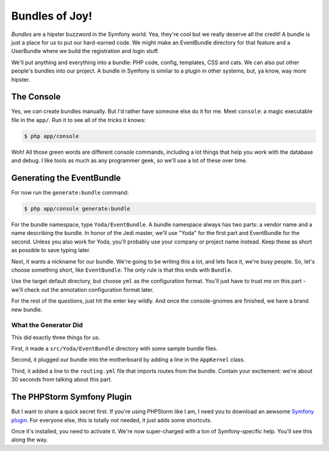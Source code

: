 Bundles of Joy!
===============

*Bundles* are a hipster buzzword in the Symfony world. Yea, they're cool
but we really deserve all the credit! A bundle is just a place for us to
put our hard-earned code. We might make an EventBundle directory for that
feature and a UserBundle where we build the registration and login stuff.

We'll put anything and everything into a bundle: PHP code, config, templates,
CSS and cats. We can also put other people's bundles into our project. A
bundle in Symfony is similar to a plugin in other systems, but, ya know, way
more hipster.

The Console
-----------

Yes, we *can* create bundles manually. But I'd rather have someone else
do it for me. Meet ``console``: a magic executable file in the ``app/``.
Run it to see all of the tricks it knows:

.. code-block:: bash

    $ php app/console

Woh! All those green words are different console commands, including a lot
things that help you work with the database and debug. I like tools as much
as any programmer geek, so we'll use a lot of these over time.

Generating the EventBundle
--------------------------

For now run the ``generate:bundle`` command:

.. code-block:: bash

    $ php app/console generate:bundle

For the bundle namespace, type ``Yoda/EventBundle``. A bundle namespace always
has two parts: a vendor name and a name describing the bundle. In honor of
the Jedi master, we'll use "Yoda" for the first part and EventBundle for the
second. Unless you also work for Yoda, you'll probably use your company or
project name instead. Keep these as short as possible to save typing later.

Next, it wants a nickname for our bundle. We're going to be writing this
a lot, and lets face it, we're busy people. So, let's choose something short,
like ``EventBundle``. The only rule is that this ends with ``Bundle``.

Use the target default directory, but choose ``yml`` as the configuration
format. You'll just have to trust me on this part - we'll check out the
annotation configuration format later.

For the rest of the questions, just hit the enter key wildly. And once the
console-gnomes are finished, we have a brand new bundle.

What the Generator Did
~~~~~~~~~~~~~~~~~~~~~~

This did exactly three things for us.

First, it made a ``src/Yoda/EventBundle`` directory with some sample bundle
files.

Second, it plugged our bundle into the motherboard by adding a line in the
``AppKernel`` class.

Third, it added a line to the ``routing.yml`` file that imports routes from
the bundle. Contain your excitement: we're about 30 seconds from talking
about this part.

The PHPStorm Symfony Plugin
---------------------------

But I want to share a quick secret first. If you're using PHPStorm like I
am, I need you to download an aewsome `Symfony plugin`_. For everyone else,
this is totally *not* needed, it just adds some shortcuts.

Once it's installed, you need to activate it. We're now super-charged with
a ton of Symfony-specific help. You'll see this along the way.

.. _`Symfony plugin`: http://plugins.jetbrains.com/plugin/7219?pr=phpStorm
